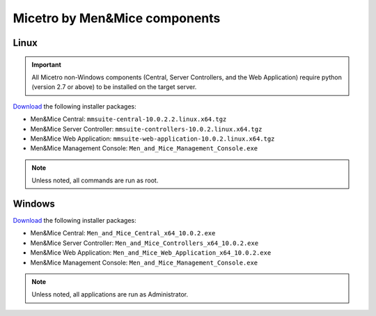 .. meta::
   :description: Download binaries for Micetro by Men&Mice
   :keywords: download, Micetro, Linux, Windows

.. _binaries:

Micetro by Men&Mice components
==============================

Linux
-----

.. important::
  All Micetro non-Windows components (Central, Server Controllers, and the Web Application) require python (version 2.7 or above) to be installed on the target server.

`Download <download.menandmice.com>`_ the following installer packages:

* Men&Mice Central: ``mmsuite-central-10.0.2.2.linux.x64.tgz``
* Men&Mice Server Controller: ``mmsuite-controllers-10.0.2.linux.x64.tgz``
* Men&Mice Web Application: ``mmsuite-web-application-10.0.2.linux.x64.tgz``
* Men&Mice Management Console: ``Men_and_Mice_Management_Console.exe``

.. note::
  Unless noted, all commands are run as root.

Windows
-------

`Download <download.menandmice.com>`_ the following installer packages:

* Men&Mice Central: ``Men_and_Mice_Central_x64_10.0.2.exe``
* Men&Mice Server Controller: ``Men_and_Mice_Controllers_x64_10.0.2.exe``
* Men&Mice Web Application: ``Men_and_Mice_Web_Application_x64_10.0.2.exe``
* Men&Mice Management Console: ``Men_and_Mice_Management_Console.exe``

.. note::
  Unless noted, all applications are run as Administrator.
